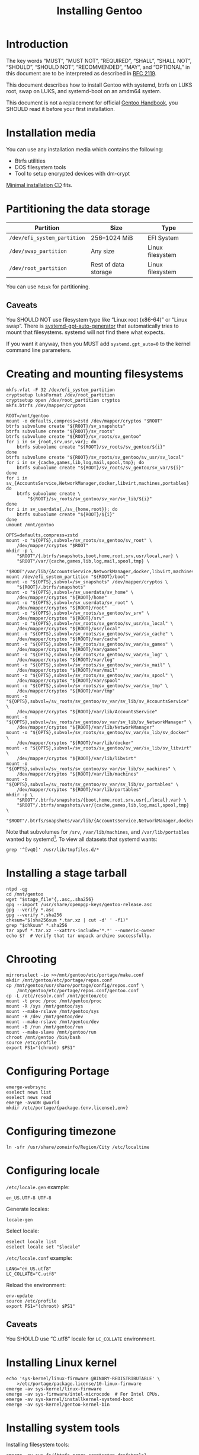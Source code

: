 # SPDX-FileCopyrightText: 2023 Bogdan Ruslanovich Drozd <bogdan.ruslanovich.drozd@yandex.com>
#
# SPDX-License-Identifier: CC-BY-SA-4.0

#+language: en
#+options: ':t author:nil
#+title: Installing Gentoo

* Introduction

The key words "MUST", "MUST NOT", "REQUIRED", "SHALL", "SHALL NOT",
"SHOULD", "SHOULD NOT", "RECOMMENDED", "MAY", and "OPTIONAL" in this
document are to be interpreted as described in [[https://www.rfc-editor.org/rfc/rfc2119.txt][RFC 2119]].

This document describes how to install Gentoo with systemd, btrfs on
LUKS root, swap on LUKS, and systemd-boot on an amdm64 system.

This document is not a replacement for official [[https://wiki.gentoo.org/wiki/Handbook:Main_Page][Gentoo Handbook]], you
SHOULD read it before your first installation.

* Installation media

You can use any installation media which contains the following:

- Btrfs utilities
- DOS filesystem tools
- Tool to setup encrypted devices with dm-crypt

[[https://wiki.gentoo.org/wiki/Handbook:AMD64/Full/Installation#Downloading][Minimal installation CD]] fits.

* Partitioning the data storage

| Partition                   | Size                 | Type             |
|-----------------------------+----------------------+------------------|
| =/dev/efi_system_partition= | 256--1024 MiB        | EFI System       |
| =/dev/swap_partition=       | Any size             | Linux filesystem |
| =/dev/root_partition=       | Rest of data storage | Linux filesystem |

You can use ~fdisk~ for partitioning.

** Caveats

You SHOULD NOT use filesystem type like "Linux root (x86-64)" or
"Linux swap".  There is [[info:systemd-gpt-auto-generator(8)][systemd-gpt-auto-generator]] that automatically
tries to mount that filesystems.  systemd will not find there what
expects.

If you want it anyway, then you MUST add ~systemd.gpt_auto=0~ to the
kernel command line parameters.

* Creating and mounting filesystems

#+begin_src shell
  mkfs.vfat -F 32 /dev/efi_system_partition
  cryptsetup luksFormat /dev/root_partition
  cryptsetup open /dev/root_partition cryptos
  mkfs.btrfs /dev/mapper/cryptos

  ROOT=/mnt/gentoo
  mount -o defaults,compress=zstd /dev/mapper/cryptos "$ROOT"
  btrfs subvolume create "${ROOT}/sv_snapshots"
  btrfs subvolume create "${ROOT}/sv_roots"
  btrfs subvolume create "${ROOT}/sv_roots/sv_gentoo"
  for i in sv_{root,srv,usr,var}; do
      btrfs subvolume create "${ROOT}/sv_roots/sv_gentoo/${i}"
  done
  btrfs subvolume create "${ROOT}/sv_roots/sv_gentoo/sv_usr/sv_local"
  for i in sv_{cache,games,lib,log,mail,spool,tmp}; do
      btrfs subvolume create "${ROOT}/sv_roots/sv_gentoo/sv_var/${i}"
  done
  for i in sv_{AccountsService,NetworkManager,docker,libvirt,machines,portables}
  do
      btrfs subvolume create \
          "${ROOT}/sv_roots/sv_gentoo/sv_var/sv_lib/${i}"
  done
  for i in sv_userdata{,/sv_{home,root}}; do
      btrfs subvolume create "${ROOT}/${i}"
  done
  umount /mnt/gentoo

  OPTS=defaults,compress=zstd
  mount -o "${OPTS},subvol=/sv_roots/sv_gentoo/sv_root" \
      /dev/mapper/cryptos "$ROOT"
  mkdir -p \
      "$ROOT"/{.btrfs/snapshots,boot,home,root,srv,usr/local,var} \
      "$ROOT"/var/{cache,games,lib,log,mail,spool,tmp} \
      "$ROOT"/var/lib/{AccountsService,NetworkManager,docker,libvirt,machines,portables}
  mount /dev/efi_system_partition "${ROOT}/boot"
  mount -o "${OPTS},subvol=/sv_snapshots" /dev/mapper/cryptos \
      "${ROOT}/.btrfs/snapshots"
  mount -o "${OPTS},subvol=/sv_userdata/sv_home" \
      /dev/mapper/cryptos "${ROOT}/home"
  mount -o "${OPTS},subvol=/sv_userdata/sv_root" \
      /dev/mapper/cryptos "${ROOT}/root"
  mount -o "${OPTS},subvol=/sv_roots/sv_gentoo/sv_srv" \
      /dev/mapper/cryptos "${ROOT}/srv"
  mount -o "${OPTS},subvol=/sv_roots/sv_gentoo/sv_usr/sv_local" \
      /dev/mapper/cryptos "${ROOT}/usr/local"
  mount -o "${OPTS},subvol=/sv_roots/sv_gentoo/sv_var/sv_cache" \
      /dev/mapper/cryptos "${ROOT}/var/cache"
  mount -o "${OPTS},subvol=/sv_roots/sv_gentoo/sv_var/sv_games" \
      /dev/mapper/cryptos "${ROOT}/var/games"
  mount -o "${OPTS},subvol=/sv_roots/sv_gentoo/sv_var/sv_log" \
      /dev/mapper/cryptos "${ROOT}/var/log"
  mount -o "${OPTS},subvol=/sv_roots/sv_gentoo/sv_var/sv_mail" \
      /dev/mapper/cryptos "${ROOT}/var/mail"
  mount -o "${OPTS},subvol=/sv_roots/sv_gentoo/sv_var/sv_spool" \
      /dev/mapper/cryptos "${ROOT}/var/spool"
  mount -o "${OPTS},subvol=/sv_roots/sv_gentoo/sv_var/sv_tmp" \
      /dev/mapper/cryptos "${ROOT}/var/tmp"
  mount -o "${OPTS},subvol=/sv_roots/sv_gentoo/sv_var/sv_lib/sv_AccountsService" \
      /dev/mapper/cryptos "${ROOT}/var/lib/AccountsService"
  mount -o "${OPTS},subvol=/sv_roots/sv_gentoo/sv_var/sv_lib/sv_NetworkManager" \
      /dev/mapper/cryptos "${ROOT}/var/lib/NetworkManager"
  mount -o "${OPTS},subvol=/sv_roots/sv_gentoo/sv_var/sv_lib/sv_docker" \
      /dev/mapper/cryptos "${ROOT}/var/lib/docker"
  mount -o "${OPTS},subvol=/sv_roots/sv_gentoo/sv_var/sv_lib/sv_libvirt" \
      /dev/mapper/cryptos "${ROOT}/var/lib/libvirt"
  mount -o "${OPTS},subvol=/sv_roots/sv_gentoo/sv_var/sv_lib/sv_machines" \
      /dev/mapper/cryptos "${ROOT}/var/lib/machines"
  mount -o "${OPTS},subvol=/sv_roots/sv_gentoo/sv_var/sv_lib/sv_portables" \
      /dev/mapper/cryptos "${ROOT}/var/lib/portables"
  mkdir -p \
      "$ROOT"/.btrfs/snapshots/{boot,home,root,srv,usr{,/local},var} \
      "$ROOT"/.btrfs/snapshots/var/{cache,games,lib,log,mail,spool,tmp} \
      "$ROOT"/.btrfs/snapshots/var/lib/{AccountsService,NetworkManager,docker,libvirt,machines,portables}
#+end_src

Note that subvolumes for =/srv=, =/var/lib/machines=, and
=/var/lib/portables= wanted by systemd[fn:6].  To view all datasets
that systemd wants:

#+begin_src shell
  grep '^[vqQ]' /usr/lib/tmpfiles.d/*
#+end_src

* Installing a stage tarball

#+begin_src shell
  ntpd -qg
  cd /mnt/gentoo
  wget "$stage_file"{,.asc,.sha256}
  gpg --import /usr/share/openpgp-keys/gentoo-release.asc
  gpg --verify *.asc
  gpg --verify *.sha256
  chksum="$(sha256sum *.tar.xz | cut -d' ' -f1)"
  grep "$chksum" *.sha256
  tar xpvf *.tar.xz --xattrs-include='*.*' --numeric-owner
  echo $?  # Verify that tar unpack archive successfully.
#+end_src

* Chrooting

#+begin_src shell
  mirrorselect -io >>/mnt/gentoo/etc/portage/make.conf
  mkdir /mnt/gentoo/etc/portage/repos.conf
  cp /mnt/gentoo/usr/share/portage/config/repos.conf \
      /mnt/gentoo/etc/portage/repos.conf/gentoo.conf
  cp -L /etc/resolv.conf /mnt/gentoo/etc
  mount -t proc /proc /mnt/gentoo/proc
  mount -R /sys /mnt/gentoo/sys
  mount --make-rslave /mnt/gentoo/sys
  mount -R /dev /mnt/gentoo/dev
  mount --make-rslave /mnt/gentoo/dev
  mount -B /run /mnt/gentoo/run
  mount --make-slave /mnt/gentoo/run
  chroot /mnt/gentoo /bin/bash
  source /etc/profile
  export PS1="(chroot) $PS1"
#+end_src

* Configuring Portage

#+begin_src shell
  emerge-webrsync
  eselect news list
  eselect news read
  emerge -avuDN @world
  mkdir /etc/portage/{package.{env,license},env}
#+end_src

* Configuring timezone

#+begin_src shell
  ln -sfr /usr/share/zoneinfo/Region/City /etc/localtime
#+end_src

* Configuring locale

=/etc/locale.gen= example:

#+begin_example
  en_US.UTF-8 UTF-8
#+end_example

Generate locales:

#+begin_src shell
  locale-gen
#+end_src

Select locale:

#+begin_src shell
  eselect locale list
  eselect locale set "$locale"
#+end_src

=/etc/locale.conf= example:

#+begin_example
  LANG="en_US.utf8"
  LC_COLLATE="C.utf8"
#+end_example

Reload the environment:

#+begin_src shell
  env-update
  source /etc/profile
  export PS1="(chroot) $PS1"
#+end_src

** Caveats

You SHOULD use "C.utf8" locale for ~LC_COLLATE~ environment.

* Installing Linux kernel

#+begin_src shell
  echo 'sys-kernel/linux-firmware @BINARY-REDISTRIBUTABLE' \
      >/etc/portage/package.license/10-linux-firmware
  emerge -av sys-kernel/linux-firmware
  emerge -av sys-firmware/intel-microcode  # For Intel CPUs.
  emerge -av sys-kernel/installkernel-systemd-boot
  emerge -av sys-kernel/gentoo-kernel-bin
#+end_src

* Installing system tools

Installing filesystem tools:

#+begin_src shell
  emerge -av sys-fs/{btrfs-progs,cryptsetup,dosfstools}
#+end_src

Installing network tools (e. g. use iwd with systemd-networkd):

#+begin_src shell
  emerge -av net-wireless/iwd
#+end_src

=/etc/systemd/network/25-wireless.network= example:

#+begin_example
  [Match]
  Name=wlan0

  [Network]
  DHCP=yes
  IgnoreCarrierLoss=3s

  [DHCPv4]
  RouteMetric=20

  [IPv6AcceptRA]
  RouteMetric=20
#+end_example

=/etc/systemd/network/20-wired.network= example:

#+begin_example
  [Match]
  Name=enp0s3

  [Network]
  DHCP=yes

  [DHCPv4]
  RouteMetric=10

  [IPv6AcceptRA]
  RouteMetric=10
#+end_example

* Configuring system

#+begin_src shell
  echo "$hostname" >/etc/hostname
  passwd
  systemd-firstboot --prompt --setup-machine-id
  systemctl preset-all
#+end_src

=/etc/crypttab= example (~discard~ option for devices that support
trim):

#+begin_example
  cryptswap	/dev/disk/by-partuuid/XXXXXXXX-XXXX-XXXX-XXXX-XXXXXXXXXXXX	/dev/urandom	swap,discard
#+end_example

=/etc/fstab= example:

#+begin_example
  /dev/mapper/cryptos     /                               btrfs   defaults,compress=zstd,subvol=/sv_roots/sv_gentoo/sv_root                               0       0
  /dev/mapper/cryptos     /srv                            btrfs   defaults,compress=zstd,subvol=/sv_roots/sv_gentoo/sv_srv                                0       0
  /dev/mapper/cryptos     /usr/local                      btrfs   defaults,compress=zstd,subvol=/sv_roots/sv_gentoo/sv_usr/sv_local                       0       0
  /dev/mapper/cryptos     /var/cache                      btrfs   defaults,compress=zstd,subvol=/sv_roots/sv_gentoo/sv_var/sv_cache                       0       0
  /dev/mapper/cryptos     /var/games                      btrfs   defaults,compress=zstd,subvol=/sv_roots/sv_gentoo/sv_var/sv_games                       0       0
  /dev/mapper/cryptos     /var/log                        btrfs   defaults,compress=zstd,subvol=/sv_roots/sv_gentoo/sv_var/sv_log                         0       0
  /dev/mapper/cryptos     /var/mail                       btrfs   defaults,compress=zstd,subvol=/sv_roots/sv_gentoo/sv_var/sv_mail                        0       0
  /dev/mapper/cryptos     /var/spool                      btrfs   defaults,compress=zstd,subvol=/sv_roots/sv_gentoo/sv_var/sv_spool                       0       0
  /dev/mapper/cryptos     /var/tmp                        btrfs   defaults,compress=zstd,subvol=/sv_roots/sv_gentoo/sv_var/sv_tmp                         0       0
  /dev/mapper/cryptos     /var/lib/AccountsService        btrfs   defaults,compress=zstd,subvol=/sv_roots/sv_gentoo/sv_var/sv_lib/sv_AccountsService      0       0
  /dev/mapper/cryptos     /var/lib/NetworkManager         btrfs   defaults,compress=zstd,subvol=/sv_roots/sv_gentoo/sv_var/sv_lib/sv_NetworkManager       0       0
  /dev/mapper/cryptos     /var/lib/docker                 btrfs   defaults,compress=zstd,subvol=/sv_roots/sv_gentoo/sv_var/sv_lib/sv_docker               0       0
  /dev/mapper/cryptos     /var/lib/libvirt                btrfs   defaults,compress=zstd,subvol=/sv_roots/sv_gentoo/sv_var/sv_lib/sv_libvirt              0       0
  /dev/mapper/cryptos     /var/lib/machines               btrfs   defaults,compress=zstd,subvol=/sv_roots/sv_gentoo/sv_var/sv_lib/sv_machines             0       0
  /dev/mapper/cryptos     /var/lib/portables              btrfs   defaults,compress=zstd,subvol=/sv_roots/sv_gentoo/sv_var/sv_lib/sv_portables            0       0
  /dev/mapper/cryptos     /home                           btrfs   defaults,compress=zstd,subvol=/sv_userdata/sv_home                                      0       0
  /dev/mapper/cryptos     /root                           btrfs   defaults,compress=zstd,subvol=/sv_userdata/sv_root                                      0       0
  /dev/mapper/cryptos     /.btrfs/snapshots               btrfs   defaults,compress=zstd,subvol=/sv_snapshots                                             0       0
  UUID=XXXX-XXXX          /boot                           vfat    defaults                                                                                0       2
  /dev/mapper/cryptswap   none                            swap    sw,discard                                                                              0       0
#+end_example

* Installing boot loader

Installing systemd-boot (and systemd cryptsetup):

#+begin_src shell
  echo 'sys-apps/systemd cryptsetup gnuefi' \
      >/etc/portage/package.use/10-systemd
  emerge -avDU @world
  bootctl install
#+end_src

=/etc/kernel/cmdline= example:

#+begin_example
  rd.luks.name="XXXXXXXX-XXXX-XXXX-XXXX-XXXXXXXXXXXX=cryptos" rd.luks.options=discard root=/dev/mapper/cryptos rootfstype=btrfs rootflags="defaults,compress=zstd,subvol=/sv_roots/sv_gentoo/sv_root" splash quiet ro
#+end_example

where =XXXXXXXX-XXXX-XXXX-XXXX-XXXXXXXXXXXX= is UUID
=/dev/root_partition=.

Setup initramfs:

#+begin_src shell
  mkdir /etc/dracut.conf.d
#+end_src

=/etc/dracut.conf.d/compress.conf= example:

#+begin_example
  compress="zstd"
#+end_example

Reconfigure kernel:

#+begin_src shell
  emerge --config "$kernel_atom"
#+end_src

* Finalizing

Exit the chrooted environment, unmount all mounted partitions, and
reboot:

#+begin_src shell
  exit
  cd
  umount -l /mnt/gentoo/dev{/shm,/pts,}
  umount -R /mnt/gentoo
  cryptsetup close cryptos
  reboot
#+end_src

Enable and setup services:

#+begin_src shell
  systemctl enable iwd.service  # For Wi-Fi.
  systemctl enable fstrim.timer  # For devices that support trim.
  ln -sfr /run/systemd/resolve/stub-resolv.conf /etc/resolv.conf
#+end_src

Creating a user:

#+begin_src shell
  useradd -mG wheel,users "$user"
  passwd "$user"
#+end_src

Giving a power to user:

#+begin_src shell
  emerge -av app-admin/sudo
  sed -i '/^#%wheel ALL=(ALL:ALL) ALL$/ s/#//' /etc/sudoers
  cat >/etc/polkit-1/rules.d/10-admin.rules <<-EOF
      polkit.addAdminRule(function(action, subject) {
          return ["unix-group:wheel"];
      });
  EOF
#+end_src

Removing tarball files:

#+begin_src shell
  rm /*.tar.xz*
#+end_src

* Footnotes

[fn:1] Taken from [[https://www.reddit.com/r/zfs/comments/112v7n9/comment/j8nxbru][this]] comment.

[fn:2] Taken from [[https://openzfs.github.io/openzfs-docs/Project%20and%20Community/FAQ.html#selecting-dev-names-when-creating-a-pool-linux][this]] document.

[fn:3] Taken from [[https://github.com/openzfs/zfs/issues/7734][this]] issue.

[fn:4] See [[https://www.reddit.com/r/zfs/comments/bnvdco/zol_080_encryption_dont_encrypt_the_pool_root][this]] for more information.

[fn:5] See [[https://www.reddit.com/r/zfs/comments/112v7n9][this]] post.

[fn:6] See [[https://github.com/systemd/systemd/blob/822cd601357f6f45d0176ae38fe9f86077462f06/tmpfiles.d/home.conf#L11][1]], [[https://github.com/systemd/systemd/blob/822cd601357f6f45d0176ae38fe9f86077462f06/tmpfiles.d/systemd-nspawn.conf#L10][2]], and [[https://github.com/systemd/systemd/blob/61d0578b07b97cbffebfd350bac481274e310d39/tmpfiles.d/portables.conf#L4][3]].
